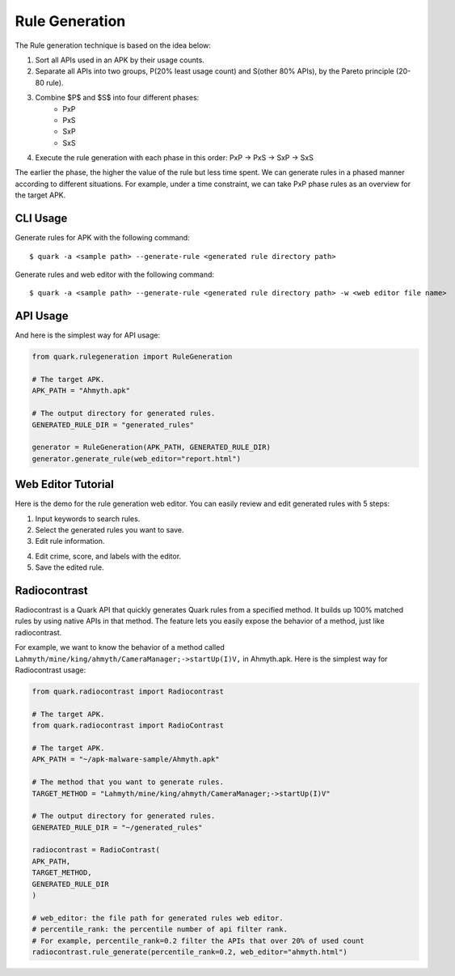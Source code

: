 ++++++++++++++++++++++++++++++++++++++++
Rule Generation
++++++++++++++++++++++++++++++++++++++++

The Rule generation technique is based on the idea below:

1. Sort all APIs used in an APK by their usage counts.
2. Separate all APIs into two groups, P(20% least usage count) and S(other 80% APIs), by the Pareto principle (20-80 rule).
3. Combine $P$ and $S$ into four different phases:
    - PxP
    - PxS 
    - SxP 
    - SxS
4. Execute the rule generation with each phase in this order: PxP -> PxS -> SxP -> SxS

The earlier the phase, the higher the value of the rule but less time spent.
We can generate rules in a phased manner according to different situations.
For example, under a time constraint, we can take PxP phase rules as an overview for the target APK.

CLI Usage
------------------------
Generate rules for APK with the following command::

    $ quark -a <sample path> --generate-rule <generated rule directory path>

Generate rules and web editor with the following command::

    $ quark -a <sample path> --generate-rule <generated rule directory path> -w <web editor file name>


API Usage
-----------------------------------

And here is the simplest way for API usage:

.. code-block:: python

    from quark.rulegeneration import RuleGeneration

    # The target APK.
    APK_PATH = "Ahmyth.apk"

    # The output directory for generated rules.
    GENERATED_RULE_DIR = "generated_rules"

    generator = RuleGeneration(APK_PATH, GENERATED_RULE_DIR)
    generator.generate_rule(web_editor="report.html")


Web Editor Tutorial
-----------------------------------

Here is the demo for the rule generation web editor.
You can easily review and edit generated rules with 5 steps:

1. Input keywords to search rules.
2. Select the generated rules you want to save.
3. Edit rule information.

.. image:: https://i.imgur.com/0FLlGq0.png

4. Edit crime, score, and labels with the editor.
5. Save the edited rule.

.. image:: https://i.imgur.com/kIVIeCk.png


Radiocontrast
-----------------------------------
Radiocontrast is a Quark API that quickly generates Quark rules from a specified method. It builds up 100% matched rules by using native APIs in that method. The feature lets you easily expose the behavior of a method, just like radiocontrast.

For example, we want to know the behavior of a method called ``Lahmyth/mine/king/ahmyth/CameraManager;->startUp(I)V,`` in Ahmyth.apk.
Here is the simplest way for Radiocontrast usage:

.. code-block:: python

    from quark.radiocontrast import Radiocontrast

    # The target APK.
    from quark.radiocontrast import RadioContrast

    # The target APK.
    APK_PATH = "~/apk-malware-sample/Ahmyth.apk"

    # The method that you want to generate rules. 
    TARGET_METHOD = "Lahmyth/mine/king/ahmyth/CameraManager;->startUp(I)V"

    # The output directory for generated rules.
    GENERATED_RULE_DIR = "~/generated_rules"

    radiocontrast = RadioContrast(
    APK_PATH, 
    TARGET_METHOD, 
    GENERATED_RULE_DIR
    )

    # web_editor: the file path for generated rules web editor.
    # percentile_rank: the percentile number of api filter rank. 
    # For example, percentile_rank=0.2 filter the APIs that over 20% of used count
    radiocontrast.rule_generate(percentile_rank=0.2, web_editor="ahmyth.html")
